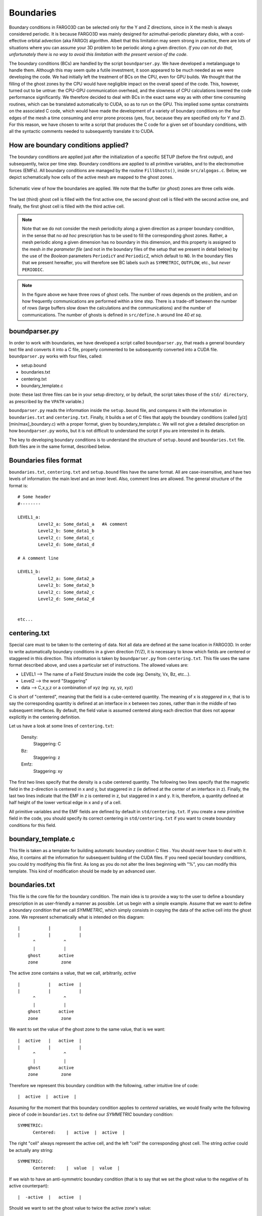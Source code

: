 Boundaries
===========

Boundary conditions in FARGO3D can be selected only for the Y and Z
directions, since in X the mesh is always considered periodic.  It is
because FARGO3D was mainly designed for azimuthal-periodic planetary
disks, with a cost-effective orbital advection (aka FARGO)
algorithm. Albeit that this limitation may seem strong  in practice,
there are lots of situations where you can assume your 3D problem to
be periodic along a given direction. *If you can not do that,
unfortunately there is no way to avoid this limitation with the
present version of the code*.


The boundary conditions (BCs) are handled by the script
``boundparser.py``. We have developed a metalanguage to handle
them. Although this may seem quite a futile investment, it soon
appeared to be much needed as we were developing the code. We had
initially left the treatment of BCs on the CPU, even for GPU
builds. We thought that the filling of the ghost zones by the CPU
would have negligible impact on the overall speed of the code. This,
however, turned out to be untrue: the CPU-GPU communication overhead,
and the slowness of CPU calculations lowered the code performance
significantly. We therefore decided to deal with BCs in the exact same
way as with other time consuming routines, which can be translated
automatically to CUDA, so as to run on the GPU. This implied some
syntax constraints on the associated C code, which would have made the
development of a variety of boundary conditions on the four edges of
the mesh a time consuming and error prone process (yes, four, because
they are specified only for Y and Z). For this reason, we have chosen
to write a script that produces the C code for a given set of boundary
conditions, with all the syntactic comments needed to subsequently
translate it to CUDA.


How are boundary conditions applied?
-------------------------------------------------

The boundary conditions are applied just after the initialization of a
specific SETUP (before the first output), and subsequently, twice
per time step. Boundary conditions are applied to all primitive variables,
and to the electromotive forces (EMFs). All  boundary conditions
are managed by the routine ``FillGhosts()``, inside
``src/algogas.c``. Below, we depict schematically how cells of the
active mesh are mapped to the ghost zones.

.. figure:: ../images/boundaries.png
   :scale: 70%
   :align: center

   Schematic view of how the boundaries are applied. 
   We note that the buffer (or *ghost*) zones are three cells wide.


The last (third) ghost cell is filled with the first active one, the
second ghost cell is filled with the second active one, and finally,
the first ghost cell is filled with the third active cell. 


.. note:: 

   Note that we do not consider the mesh periodicity along a given
   direction as a proper boundary condition, in the sense that no *ad
   hoc* prescription has to be used to fill the corresponding ghost
   zones. Rather, a mesh periodic along a given dimension has no
   boundary in this dimension, and this property is assigned to the
   mesh *in the parameter file* (and not in the boundary files of the
   setup that we present in detail below) by the use of the *Boolean*
   parameters ``PeriodicY`` and ``PeriodicZ``, which default to
   ``NO``. In the boundary files that we present hereafter, you will
   therefore see BC labels such as ``SYMMETRIC``, ``OUTFLOW``, etc.,
   but *never* ``PERIODIC``.

.. note::
   
   In the figure above we have three rows of ghost cells. The number
   of rows depends on the problem, and on how frequently
   communications are performed within a time step. There is a
   trade-off between the number of rows (large buffers slow down the
   calculations and the communications) and the number of
   communications. The number of ghosts is defined in ``src/define.h``
   around line 40 *et sq*.


boundparser.py
--------------

In order to work with boundaries, we have developed a script called
``boundparser.py``, that reads a general boundary text file and converts
it into a C file, properly commented to be subsequently converted into
a CUDA file. ``boundparser.py`` works with four files, called:

* setup.bound
* boundaries.txt
* centering.txt
* boundary_template.c

(note: these last three files can be in your setup directory, or by
default, the script takes those of the  ``std/ directory``, as
prescribed by the ``VPATH`` variable.)

``boundparser.py`` reads the information inside the ``setup.bound``
file, and compares it with the information in ``boundaries.txt`` and
``centering.txt``. Finally, it builds a set of C files that apply the
boundary conditions (called [y/z][min/max]_boundary.c) with a proper
format, given by boundary_template.c. We will not give a detailed
description on how ``boundparser.py`` works, but it is not difficult
to understand the script if you are interested in its details.

The key to developing boundary conditions is to understand the
structure of ``setup.bound`` and ``boundaries.txt`` file. Both files are in
the same format, described below.

Boundaries files format
------------------------

``boundaries.txt``, ``centering.txt`` and ``setup.bound`` files have
the same format. All are case-insensitive, and have two levels of
information: the main level and an inner level. Also, comment lines are
allowed. The general structure of the format is::

    # Some header
    #--------

    LEVEL1_a:
            Level2_a: Some_data1_a   #A comment
            Level2_b: Some_data1_b
            Level2_c: Some_data1_c
            Level2_d: Some_data1_d
    
    # A comment line

    LEVEL1_b:
            Level2_a: Some_data2_a
            Level2_b: Some_data2_b
            Level2_c: Some_data2_c
            Level2_d: Some_data2_d
            

    etc...


centering.txt
-------------

Special care must to be taken to the centering of data. Not all data
are defined at the same location in FARGO3D. In order to write
automatically boundary conditions in a given direction (Y/Z), it is
necessary to know which fields are centered or staggered in this
direction.  This information is taken by ``boundparser.py`` from
``centering.txt``.  This file uses the same format described above,
and uses a particular set of instructions. The allowed values are:

* LEVEL1 --> The name of a Field Structure inside the code (eg:
  Density, Vx, Bz, etc...).
* Level2 --> the word "Staggering"
* data --> C,x,y,z or a combination of xyz (eg: xy, yz, xyz)

C is short of "centered", meaning that the field is a cube-centered
quantity. The meaning of x is *staggered in x*, that is to say the
corresponding quantity is defined at an interface in x between two
zones, rather than in the middle of two subsequent interfaces.  By
default, the field value is assumed centered along each direction that
does not appear explicitly in the centering definition.

Let us have a look at some lines of ``centering.txt``:

           Density:
           	Staggering: C 
           Bz:
           	Staggering: z 
           Emfz:
           	Staggering: xy

The first two lines specify that the density is a cube centered
quantity.  The following two lines specify that the magnetic field in
the z-direction is centered in x and y, but staggered in z (ie defined
at the center of an interface in z).  Finally, the last two lines
indicate that the EMF in z is centered in z, but staggered in x
and y. It is, therefore, a quantity defined at half height of the
lower vertical edge in x and y of a cell.

All primitive variables and the EMF fields are defined by default in
``std/centering.txt``. If you create a new primitive field in the
code, you should specify its correct centering in
``std/centering.txt`` if you want to create boundary conditions for
this field.


boundary_template.c
-------------------

This file is taken as a template for building automatic boundary
condition C files . You should never have to deal with it. Also, it
contains all the information for subsequent building of the CUDA
files. If you need special boundary conditions, you could try
modifying this file first. As long as you do not alter the lines
beginning with "%", you can modify this template. This kind of
modification should be made by an advanced user.

boundaries.txt
--------------

This file is the core file for the boundary condition. The main idea
is to provide a way to the user to define a boundary prescription in
as user-friendly a manner as possible. Let us begin with a simple
example. Assume that we want to define a boundary condition that we
call *SYMMETRIC*, which simply consists in copying the data of the
active cell into the ghost zone. We represent schematically what is
intended on this diagram:

::

  |           |           |
  |           |           |
        ^           ^
        |           |
      ghost       active  
      zone         zone  
 
The active zone contains a value, that we call, arbitrarily, *active*

::

  |           |   active  |
  |           |           |
        ^           ^
        |           |
      ghost       active 
      zone         zone 
 
We want to set the value of the ghost zone to the same value, that is
we want:

::

  |  active   |   active  |
  |           |           |
        ^           ^
        |           |
      ghost       active 
      zone         zone 

Therefore we represent this boundary condition with the following,
rather intuitive line of code:

::

   |  active  |  active  |

Assuming for the moment that this boundary condition applies to
*centered* variables, we would finally write the following piece of code in
``boundaries.txt`` to define our *SYMMETRIC* boundary condition:

::

  SYMMETRIC:
        Centered:    |  active  |  active  |

 
The right "cell" always represent the active cell, and the left "cell"
the corresponding ghost cell.  The string *active* could be actually
any string:

::

  SYMMETRIC:
        Centered:    |  value  |  value  |
 
If we wish to have an anti-symmetric boundary condition (that is to say
that we set the ghost value to the negative of its active
counterpart):

::

  |  -active  |   active  |
 
Should we want to set the ghost value to twice the active zone's
value:

::

  |  2.0*foo  |   foo  |
  
Or if we wish to set it to some predefined value (say that you have
a supersonic flow of uniform, predefined density 0.12 g/cm^3 entering
the mesh, and you work in cgs):

::

  |  0.12  |   whatever  |
  
in which case the value *whatever* is never used. Naturally, it is
much better to use a parameter (say, *RHO0*, that you define in your
parameter file):

::

  |  'RHO0'  |   whatever  |
 
We shall come back to the use of the quotes later on in this section.

This, in a nutshell, is how we define boundary conditions in the code.

Now, assume that we want to have an anti-symmetric boundary condition
on the velocity perpendicular to the boundary. The situation is a bit
different than the one described above, because this field is
staggered along the dimension perpendicular to the mesh. That is, we
have:

::

  |        |||        |
  |        |||        |
            ^       value 
            |
           edge of 
         active mesh 

As shown on this diagram, the value is defined at the interface, and
not at the center as previously. The triple vertical line delineates
the edge of the active mesh. What we intend is the following:

::

       |        |||        |
       |        |||        |
     -value      ^       value 
                 |
                edge of 
              active mesh 
     
but this leaves yet unspecified the value at the edge of the active
mesh, which should be set here to zero (it has to be its own
negative):

::

       |        |||        |
       |        |||        |
     -value      0       value 

Eventually, we have to specify one extra value with respect to the
centered case. Our boundary condition is therefore coded as:

::

  ANTISYMMETRIC:
        Staggered:    |  -value  |  0  |   value  |

If the \| (pipe) symbol could be thought of as representing the zones
interface for the centered case, it is no longer the case in the
staggered case. In any case, we will *always* have two "cells" in the
BC code for a centered quantity, and three "cells" in the BC code for
a staggered quantity, regardless of the number of rows in the
ghosts. The matching between an active cell and its corresponding
ghost zone is as shown on the figure at the beginning of this section.

We sum up this information: the file ``boundaries.txt`` contains a two
level description that obeys the general following rule:

* LEVEL1 --> the name of the boundary. It is an arbitrary name,
  defined by you.
* Level2 --> the word "Centered" or "Staggered", followed by some
  data.
* data --> \|some_text_1|some_text_2| or
  \|some_text_1|some_text2|some_text3|



The rules in the ghost zone are as follows:

1) Any string used in the active zone that matches some part of the
   ghost zone string will be replaced by the active cell value.
2) Any string inside \'\' will be textually parsed and converted to
   upper-case. They are useful to match the parameters of the
   parameter files, which are upper-case C variables.
3) Any string that does not match rule 1 nor rule 2, will be textually
   parsed and converted to lower case.

Additionally, there is a set of indices helpers, for working with boundaries::

*jgh/kgh: The index of the y/z ghost cells.
*jact/kact: The index of the y/z active cells.

These helpers prove very useful to perform complex extrapolations at
the boundaries. You can see examples in the file
``std/boundaries.txt``.

Examples:
.........

**Zero-gradient boundary**:

Suppose we want to define a zero gradient boundary. That means we want
to copy all the active zone in the ghost zone for both centered and
staggered meshes.

The syntax is as follows. It groups together the definitions that we
have worked out above, for centered and staggered fields::

   SYMMETRIC:
   	      Centered:	    |active|active|
   	      Staggered:    |active|active|active|

where the right *active* value will be copied without any modification
to the ghost zone. Note that this boundary definition is direction and
side independent, ie it can apply to *ymin*, *ymax*, *zmin* and
*zmax*.


**Keplerian extrapolation example**

We define here a more complex boundary condition::


   KEPLERIAN2DDENS:
             Centered:            |surfdens*pow(Ymed(jact)/Ymed(jgh),'SIGMASLOPE')|surfdens|

This line is equivalent to::

   KEPLERIAN2DDENS:
             Centered:            |active*pow(ymed(jact)/ymed(jgh),'sigmaslope')|active|

as per the rules listed above.

What kind of action does this instruction correspond to ?
It sets the value of the ghost zone to:

:math:`\mbox{ghost value}=\Sigma_\textrm{active}\left(\frac{R_\textrm{act}}{R_\textrm{ghost}}\right)^\alpha`

since *Ymed* stands for the radius of the center of zone, in  a
cylindrical setup.

The reader familiar with protoplanetary disk's jargon and notation
will easily recognize the radial extrapolation of the surface density
of the disk in the ghost zone, with a power law of exponent
:math:`-\alpha` (:math:`\alpha` is dubbed *SIGMASLOPE* in the
parameters of FARGO3D), hence the string chosen to represent the value
of the active cell (*surfdens*), although at this stage **nothing
specifies yet to which variable this boundary condition should be
applied**. This is the role of the file *SETUP* ``.bound``.

SETUP.bound
-----------

This file must be located in the sub-directory of a given setup, and
must have same prefix as the setup to which it refers. For instance, in
``setup/fargo/``, the file that specifies the boundaries is called
``fargo.bound``. 

The files that we described in the previous paragraphs are used to
specify what transformation rule is used for an arbitrary field (in ``boundaries.txt``)
depending on its centering, while the centering of all fields is
specified by ``std/centering.txt``.

The *SETUP* ``.bound`` file  now specifies the transformation rule to use
*for each physical variable*. It obeys the following general syntax:


* LEVEL1 --> The name of the field.
* Level2 --> The side of the boundary (ymin,ymax,zmin,zmax), and some data.
* data --> Boundary label (the label defined in ``boundaries.txt``)

We show hereafter a few examples:

**2D XY reflecting problem**

We want to have a 2D isothermal fluid with periodic "boundary conditions" in X (as
required in FARGO3D) and reflecting boundary conditions in Y.

We have three primitive variables to which we must apply BCs. Those
will only apply in Y (not in X because of the periodicity, nor in Z
because we have a 2D X-Y setup). 

The setup.bound file should therefore look similar to::

	Density:
		Ymin:   SYMMETRIC
		Ymax:   SYMMETRIC
	
	Vx:
		Ymin:   SYMMETRIC
		Ymax:   SYMMETRIC
	
	Vy:
		Ymin:   ANTISYMMETRIC
		Ymax:   ANTISYMMETRIC

where Vy is ANTISYMMETRIC in Y because we have reflection in  the
y-direction. 

At build time, the script ``boundparser.py`` goes through this
file. The first three lines instruct it to generate C code to implement a
boundary condition for the density field in *ymin* and *ymax*. It goes
to the definition of *SYMMETRIC* found in ``std/boundaries.txt``. Two
definitions are available: one for centered fields, the other one for
staggered fields. In ``std/centering.txt`` it finds that the density
is centered (in y) and therefore generates the C code corresponding to
the centered case. The same thing occurs for *Vx*: it finds that this
field is centered in Y. Finally, the last three lines instruct it to
generate C code for an *ANTISYMMETRIC* boundary condition of Vy
in Y. It finds in ``std/centering.txt``  that this field is staggered
in Y, and generates the C code corresponding to the definition::

  | -value | 0 | value |

The C functions thus produced contain all the comments required to
further conversion to CUDA, should the user request a GPU built.


**2D YZ reflecting problem**

Now, a more complex example, with all directions (yet in 2D)::

	Density:
		Ymin: SYMMETRIC
		Ymax: SYMMETRIC
		Zmin: SYMMETRIC
		Zmax: SYMMETRIC
	
	Vx:
		Ymin:	SYMMETRIC
		Ymax:   SYMMETRIC
		Zmin:   SYMMETRIC
		Zmax:   SYMMETRIC
	
	Vy:
		Ymin:	ANTISYMMETRIC
		Ymax:   ANTISYMMETRIC
		Zmin:   SYMMETRIC
		Zmax:   SYMMETRIC
	
	Vz:
		Ymin:	SYMMETRIC
		Ymax:   SYMMETRIC
		Zmin:	ANTISYMMETRIC
		Zmax:   ANTISYMMETRIC


.. note::
   Note how the staggering is implicit in Vy/Vz boundaries. 
   
An extensive list of examples can be found in the ``setups/`` directory.

Common errors
-------------

This section will be developed later from users' feedback. 

The ``boundparser.py`` script is at the present time a bit taciturn,
and may silently ignore errors which might be a bit difficult to spot
afterward.  Among them:

* Incorrect names or misprints.
* An incorrect centering.


Shearing-periodic boundaries:
-----------------------------

Shearing box setups (see :ref:`shearingbox-flags`) can make use of shearing-periodic boundaries by by using ``-DSHEARINGBC`` in the ``.opt`` file.

.. warning::
	shearing-periodic boundaries only work on the CPU.

.. _ref_hardboundaries:

Defining boundaries by hand
-----------------------------

Sometimes more flexibility is needed when creating boundaries. You can
always define the boundaries by hand by disabling the parser that
creates the boundaries.

In order to create the boundary sources manually, you can proceed as follows:

1. Create the ``ymin_bound.c``, ``ymax_bound.c``, etc... files manually::

     > cd scripts
     > python boundparser.py ../std/centering.txt ../std/boundaries.txt ../setups/yoursetup/yoursetup.bound

The previous instruction produces the boundary files (in ``scripts/``) called ``ymin_bound.c``, ``ymax_bound.c``, etc..., needed to build the executable.

2. Copy the newly created boundary source files into your setup directory.

3. Comment the following lines in the makefile::

     %_bound.o: ymin_bound.c ${GLOBAL}
     	@${COMPILER} $*_bound.c -c ${INCLUDE} ${OPTIONS} ${FARGO_OPT}
     
     ymin_bound.c: ${BOUNDARIES} ${GLOBAL}
     	@echo PARSING BOUNDARIES...
     	@-python ${SCRIPTSDIR}/boundparser.py $^
     
     ymax_bound.c zmin_bound.c zmax_bound.c: ymin_bound.c

4. Modify the boundary source files manually.

5. build the executable (``make``) and check if the boundaries were indeed compiled from your setup directory, e.g::

     ...
     CC ../setups/fargo/ymin_bound.c ==> ymin_bound.o
     CC ../setups/fargo/ymax_bound.c ==> ymax_bound.o
     CC ../setups/fargo/zmin_bound.c ==> zmin_bound.o
     CC ../setups/fargo/zmax_bound.c ==> zmax_bound.o
     ...

.. note::

   Since the version 2.0, the ``.opt`` option ``FARGO_OPT += -DHARDBOUNDARIES`` has been added to make the steps 3,4 and 5 automatically.
     
